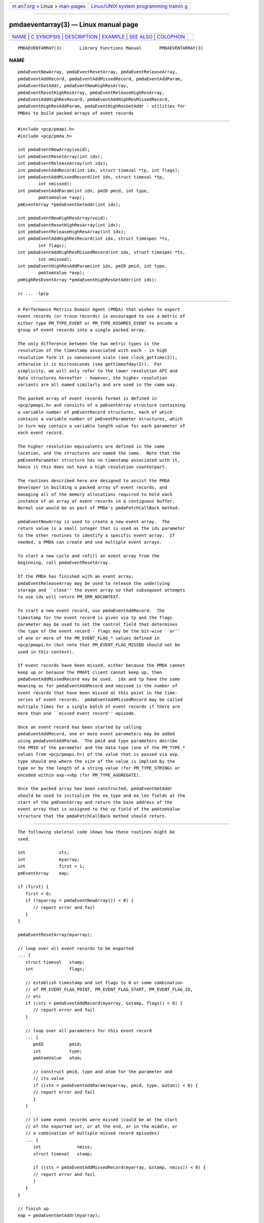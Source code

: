 .. container:: page-top

.. container:: nav-bar

   +----------------------------------+----------------------------------+
   | `m                               | `Linux/UNIX system programming   |
   | an7.org <../../../index.html>`__ | trainin                          |
   | > Linux >                        | g <http://man7.org/training/>`__ |
   | `man-pages <../index.html>`__    |                                  |
   +----------------------------------+----------------------------------+

--------------

pmdaeventarray(3) — Linux manual page
=====================================

+-----------------------------------+-----------------------------------+
| `NAME <#NAME>`__ \|               |                                   |
| `C SYNOPSIS <#C_SYNOPSIS>`__ \|   |                                   |
| `DESCRIPTION <#DESCRIPTION>`__ \| |                                   |
| `EXAMPLE <#EXAMPLE>`__ \|         |                                   |
| `SEE ALSO <#SEE_ALSO>`__ \|       |                                   |
| `COLOPHON <#COLOPHON>`__          |                                   |
+-----------------------------------+-----------------------------------+
| .. container:: man-search-box     |                                   |
+-----------------------------------+-----------------------------------+

::

   PMDAEVENTARRAY(3)       Library Functions Manual       PMDAEVENTARRAY(3)

NAME
-------------------------------------------------

::

          pmdaEventNewArray, pmdaEventResetArray, pmdaEventReleaseArray,
          pmdaEventAddRecord, pmdaEventAddMissedRecord, pmdaEventAddParam,
          pmdaEventGetAddr, pmdaEventNewHighResArray,
          pmdaEventResetHighResArray, pmdaEventReleaseHighResArray,
          pmdaEventAddHighResRecord, pmdaEventAddHighResMissedRecord,
          pmdaEventHighResAddParam, pmdaEventHighResGetAddr - utilities for
          PMDAs to build packed arrays of event records


-------------------------------------------------------------

::

          #include <pcp/pmapi.h>
          #include <pcp/pmda.h>

          int pmdaEventNewArray(void);
          int pmdaEventResetArray(int idx);
          int pmdaEventReleaseArray(int idx);
          int pmdaEventAddRecord(int idx, struct timeval *tp, int flags);
          int pmdaEventAddMissedRecord(int idx, struct timeval *tp,
                  int nmissed);
          int pmdaEventAddParam(int idx, pmID pmid, int type,
                  pmAtomValue *avp);
          pmEventArray *pmdaEventGetAddr(int idx);

          int pmdaEventNewHighResArray(void);
          int pmdaEventResetHighResArray(int idx);
          int pmdaEventReleaseHighResArray(int idx);
          int pmdaEventAddHighResRecord(int idx, struct timespec *ts,
                  int flags);
          int pmdaEventAddHighResMissedRecord(int idx, struct timespec *ts,
                  int nmissed);
          int pmdaEventHighResAddParam(int idx, pmID pmid, int type,
                  pmAtomValue *avp);
          pmHighResEventArray *pmdaEventHighResGetAddr(int idx);

          cc ... -lpcp


---------------------------------------------------------------

::

          A Performance Metrics Domain Agent (PMDA) that wishes to export
          event records (or trace records) is encouraged to use a metric of
          either type PM_TYPE_EVENT or PM_TYPE_HIGHRES_EVENT to encode a
          group of event records into a single packed array.

          The only difference between the two metric types is the
          resolution of the timestamp associated with each - in high
          resolution form it is nanosecond scale (see clock_gettime(2)),
          otherwise it is microseconds (see gettimeofday(2)).  For
          simplicity, we will only refer to the lower resolution API and
          data structures hereafter - however, the higher resolution
          variants are all named similarly and are used in the same way.

          The packed array of event records format is defined in
          <pcp/pmapi.h> and consists of a pmEventArray structure containing
          a variable number of pmEventRecord structures, each of which
          contains a variable number of pmEventParameter structures, which
          in turn may contain a variable length value for each parameter of
          each event record.

          The higher resolution equivalents are defined in the same
          location, and the structures are named the same.  Note that the
          pmEventParameter structure has no timestamp associated with it,
          hence it this does not have a high resolution counterpart.

          The routines described here are designed to assist the PMDA
          developer in building a packed array of event records, and
          managing all of the memory allocations required to hold each
          instance of an array of event records in a contiguous buffer.
          Normal use would be as part of PMDA's pmdaFetchCallBack method.

          pmdaEventNewArray is used to create a new event array.  The
          return value is a small integer that is used as the idx parameter
          to the other routines to identify a specific event array.  If
          needed, a PMDA can create and use multiple event arrays.

          To start a new cycle and refill an event array from the
          beginning, call pmdaEventResetArray.

          If the PMDA has finished with an event array,
          pmdaEventReleaseArray may be used to release the underlying
          storage and ``close'' the event array so that subsequent attempts
          to use idx will return PM_ERR_NOCONTEXT.

          To start a new event record, use pmdaEventAddRecord.  The
          timestamp for the event record is given via tp and the flags
          parameter may be used to set the control field that determines
          the type of the event record - flags may be the bit-wise ``or''
          of one or more of the PM_EVENT_FLAG_* values defined in
          <pcp/pmapi.h> (but note that PM_EVENT_FLAG_MISSED should not be
          used in this context).

          If event records have been missed, either because the PMDA cannot
          keep up or because the PMAPI client cannot keep up, then
          pmdaEventAddMissedRecord may be used.  idx and tp have the same
          meaning as for pmdaEventAddRecord and nmissed is the number of
          event records that have been missed at this point in the time-
          series of event records.  pmdaEventAddMissedRecord may be called
          multiple times for a single batch of event records if there are
          more than one ``missed event record'' episode.

          Once an event record has been started by calling
          pmdaEventAddRecord, one or more event parameters may be added
          using pmdaEventAddParam.  The pmid and type parameters decribe
          the PMID of the parameter and the data type (one of the PM_TYPE_*
          values from <pcp/pmapi.h>) of the value that is passed via avp.
          type should one where the size of the value is implied by the
          type or by the length of a string value (for PM_TYPE_STRING) or
          encoded within avp->vbp (for PM_TYPE_AGGREGATE).

          Once the packed array has been constructed, pmdaEventGetAddr
          should be used to initialize the ea_type and ea_len fields at the
          start of the pmEventArray and return the base address of the
          event array that is assigned to the vp field of the pmAtomValue
          structure that the pmdaFetchCallBack method should return.


-------------------------------------------------------

::

          The following skeletal code shows how these routines might be
          used.

          int             sts;
          int             myarray;
          int             first = 1;
          pmEventArray    eap;

          if (first) {
             first = 0;
             if ((myarray = pmdaEventNewArray()) < 0) {
                // report error and fail
             }
          }

          pmdaEventResetArray(myarray);

          // loop over all event records to be exported
          ... {
             struct timeval   stamp;
             int              flags;

             // establish timestamp and set flags to 0 or some combination
             // of PM_EVENT_FLAG_POINT, PM_EVENT_FLAG_START, PM_EVENT_FLAG_ID,
             // etc
             if ((sts = pmdaEventAddRecord(myarray, &stamp, flags)) < 0) {
                // report error and fail
             }

             // loop over all parameters for this event record
             ... {
                pmID          pmid;
                int           type;
                pmAtomValue   atom;

                // construct pmid, type and atom for the parameter and
                // its value
                if ((sts = pmdaEventAddParam(myarray, pmid, type, &atom)) < 0) {
                // report error and fail
                }
             }

             // if some event records were missed (could be at the start
             // of the exported set, or at the end, or in the middle, or
             // a combination of multiple missed record episodes)
             ... {
                int              nmiss;
                struct timeval   stamp;

                if ((sts = pmdaEventAddMissedRecord(myarray, &stamp, nmiss)) < 0) {
                // report error and fail
                }
             }
          }

          // finish up
          eap = pmdaEventGetAddr(myarray);


---------------------------------------------------------

::

          clock_gettime(2), gettimeofday(2), pmdaEventNewQueue(3),
          pmdaEventNewClient(3), PMDA(3) and pmEventFlagsStr(3).

COLOPHON
---------------------------------------------------------

::

          This page is part of the PCP (Performance Co-Pilot) project.
          Information about the project can be found at 
          ⟨http://www.pcp.io/⟩.  If you have a bug report for this manual
          page, send it to pcp@groups.io.  This page was obtained from the
          project's upstream Git repository
          ⟨https://github.com/performancecopilot/pcp.git⟩ on 2021-08-27.
          (At that time, the date of the most recent commit that was found
          in the repository was 2021-08-27.)  If you discover any rendering
          problems in this HTML version of the page, or you believe there
          is a better or more up-to-date source for the page, or you have
          corrections or improvements to the information in this COLOPHON
          (which is not part of the original manual page), send a mail to
          man-pages@man7.org

   Performance Co-Pilot               PCP                 PMDAEVENTARRAY(3)

--------------

Pages that refer to this page:
`pmdaeventclient(3) <../man3/pmdaeventclient.3.html>`__, 
`pmdaeventqueue(3) <../man3/pmdaeventqueue.3.html>`__, 
`pmeventflagsstr(3) <../man3/pmeventflagsstr.3.html>`__

--------------

--------------

.. container:: footer

   +-----------------------+-----------------------+-----------------------+
   | HTML rendering        |                       | |Cover of TLPI|       |
   | created 2021-08-27 by |                       |                       |
   | `Michael              |                       |                       |
   | Ker                   |                       |                       |
   | risk <https://man7.or |                       |                       |
   | g/mtk/index.html>`__, |                       |                       |
   | author of `The Linux  |                       |                       |
   | Programming           |                       |                       |
   | Interface <https:     |                       |                       |
   | //man7.org/tlpi/>`__, |                       |                       |
   | maintainer of the     |                       |                       |
   | `Linux man-pages      |                       |                       |
   | project <             |                       |                       |
   | https://www.kernel.or |                       |                       |
   | g/doc/man-pages/>`__. |                       |                       |
   |                       |                       |                       |
   | For details of        |                       |                       |
   | in-depth **Linux/UNIX |                       |                       |
   | system programming    |                       |                       |
   | training courses**    |                       |                       |
   | that I teach, look    |                       |                       |
   | `here <https://ma     |                       |                       |
   | n7.org/training/>`__. |                       |                       |
   |                       |                       |                       |
   | Hosting by `jambit    |                       |                       |
   | GmbH                  |                       |                       |
   | <https://www.jambit.c |                       |                       |
   | om/index_en.html>`__. |                       |                       |
   +-----------------------+-----------------------+-----------------------+

--------------

.. container:: statcounter

   |Web Analytics Made Easy - StatCounter|

.. |Cover of TLPI| image:: https://man7.org/tlpi/cover/TLPI-front-cover-vsmall.png
   :target: https://man7.org/tlpi/
.. |Web Analytics Made Easy - StatCounter| image:: https://c.statcounter.com/7422636/0/9b6714ff/1/
   :class: statcounter
   :target: https://statcounter.com/

